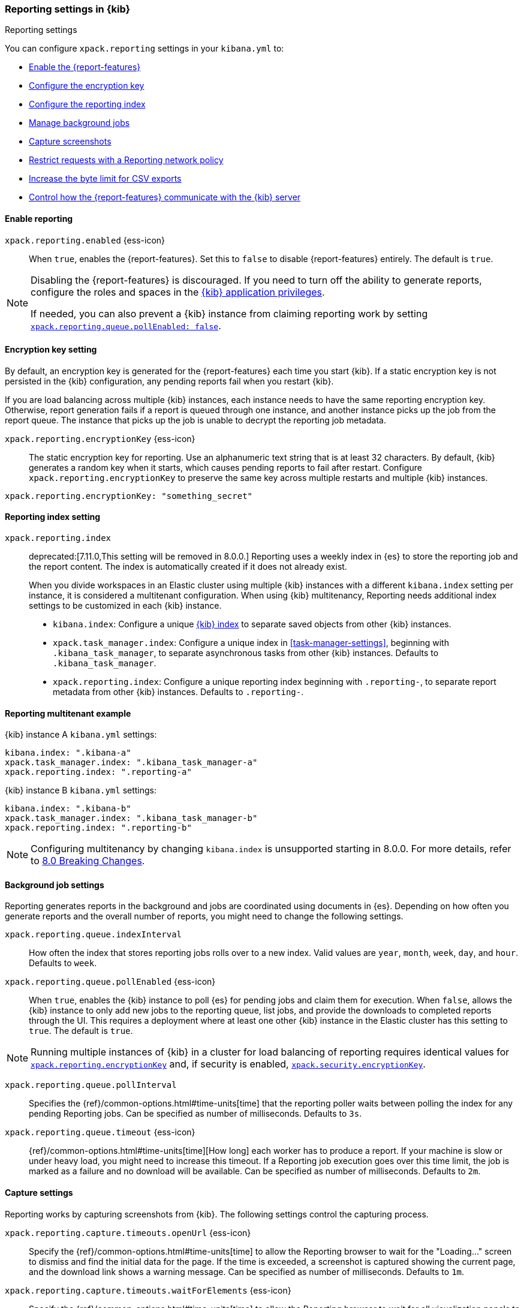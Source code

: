 [role="xpack"]
[[reporting-settings-kb]]
=== Reporting settings in {kib}
++++
<titleabbrev>Reporting settings</titleabbrev>
++++
:keywords: administrator, reference, setup, reporting
:description: A reference of the reporting settings administrators configure in kibana.yml.

You can configure `xpack.reporting` settings in your `kibana.yml` to:

* <<general-reporting-settings,Enable the {report-features}>>
* <<encryption-keys,Configure the encryption key>>
* <<report-indices,Configure the reporting index>>
* <<reporting-job-queue-settings,Manage background jobs>>
* <<reporting-capture-settings,Capture screenshots>>
* <<reporting-network-policy,Restrict requests with a Reporting network policy>>
* <<reporting-csv-settings,Increase the byte limit for CSV exports>>
* <<reporting-kibana-server-settings,Control how the {report-features} communicate with the {kib} server>>

[float]
[[general-reporting-settings]]
==== Enable reporting

[[xpack-enable-reporting]]`xpack.reporting.enabled` {ess-icon}::
When `true`, enables the {report-features}. Set this to `false` to disable {report-features} entirely. The default is `true`.

[NOTE]
============
Disabling the {report-features} is discouraged. If you need to turn off the ability to generate reports,
configure the roles and spaces in the <<grant-user-access, {kib} application privileges>>.

If needed, you can also prevent a {kib} instance from claiming reporting work by setting
<<xpack-reportingQueue-pollEnabled, `xpack.reporting.queue.pollEnabled: false`>>.
============

[float]
[[encryption-keys]]
==== Encryption key setting

By default, an encryption key is generated for the {report-features} each
time you start {kib}. If a static encryption key is not persisted in
the {kib} configuration, any pending reports fail when you restart {kib}.

If you are load balancing across multiple {kib} instances, each instance needs to have
the same reporting encryption key. Otherwise, report generation fails if a
report is queued through one instance, and another instance picks up the job
from the report queue. The instance that picks up the job is unable to decrypt the
reporting job metadata.

[[xpack-reporting-encryptionKey]] `xpack.reporting.encryptionKey` {ess-icon}::
The static encryption key for reporting. Use an alphanumeric text string that is at least 32 characters. By default, {kib} generates a random key when it starts, which causes pending reports to fail after restart. Configure `xpack.reporting.encryptionKey` to preserve the same key across multiple restarts and multiple {kib} instances.

[source,yaml]
--------------------------------------------------------------------------------
xpack.reporting.encryptionKey: "something_secret"
--------------------------------------------------------------------------------

[float]
[[report-indices]]
==== Reporting index setting

`xpack.reporting.index`::
deprecated:[7.11.0,This setting will be removed in 8.0.0.] Reporting uses a weekly index in {es} to store the
reporting job and the report content. The index is automatically created if it does not already exist.
+
When you divide workspaces in an Elastic cluster using multiple {kib} instances with a different `kibana.index`
setting per instance, it is considered a multitenant configuration. When using {kib} multitenancy, Reporting
needs additional index settings to be customized in each {kib} instance.
+
- `kibana.index`: Configure a unique <<kibana-index, {kib} index>> to separate saved objects from other {kib} instances.
- `xpack.task_manager.index`: Configure a unique index in <<task-manager-settings>>, beginning with `.kibana_task_manager`, to separate asynchronous tasks from other {kib} instances. Defaults to `.kibana_task_manager`.
- `xpack.reporting.index`: Configure a unique reporting index beginning with `.reporting-`, to separate report metadata from other {kib} instances. Defaults to `.reporting-`.

[float]
[[reporting-multitenant-example]]
==== Reporting multitenant example
{kib} instance A `kibana.yml` settings:
[source,yaml]
--------------------------------------------------------------------------------
kibana.index: ".kibana-a"
xpack.task_manager.index: ".kibana_task_manager-a"
xpack.reporting.index: ".reporting-a"
--------------------------------------------------------------------------------
{kib} instance B `kibana.yml` settings:
[source,yaml]
--------------------------------------------------------------------------------
kibana.index: ".kibana-b"
xpack.task_manager.index: ".kibana_task_manager-b"
xpack.reporting.index: ".reporting-b"
--------------------------------------------------------------------------------

NOTE: Configuring multitenancy by changing `kibana.index` is unsupported starting in 8.0.0. For more details,
refer to https://ela.st/kbn-remove-legacy-multitenancy[8.0 Breaking Changes]. 

[float]
[[reporting-job-queue-settings]]
==== Background job settings

Reporting generates reports in the background and jobs are coordinated using documents
in {es}. Depending on how often you generate reports and the overall number of
reports, you might need to change the following settings.

`xpack.reporting.queue.indexInterval`::
How often the index that stores reporting jobs rolls over to a new index. Valid values are `year`, `month`, `week`, `day`, and `hour`. Defaults to `week`.

[[xpack-reportingQueue-pollEnabled]] `xpack.reporting.queue.pollEnabled` {ess-icon}::
When `true`, enables the {kib} instance to poll {es} for pending jobs and claim them for
execution. When `false`, allows the {kib} instance to only add new jobs to the reporting queue, list
jobs, and provide the downloads to completed reports through the UI. This requires a deployment where at least
one other {kib} instance in the Elastic cluster has this setting to `true`. The default is `true`.

NOTE: Running multiple instances of {kib} in a cluster for load balancing of
reporting requires identical values for <<xpack-reporting-encryptionKey, `xpack.reporting.encryptionKey`>> and, if
security is enabled, <<xpack-security-encryptionKey, `xpack.security.encryptionKey`>>.

`xpack.reporting.queue.pollInterval`:: 
Specifies the {ref}/common-options.html#time-units[time] that the reporting poller waits between polling the index for any pending Reporting jobs. Can be specified as number of milliseconds. Defaults to `3s`.

[[xpack-reporting-q-timeout]] `xpack.reporting.queue.timeout` {ess-icon}:: 
{ref}/common-options.html#time-units[time][How long] each worker has to produce a report. If your machine is slow or under heavy load, you might need to increase this timeout. If a Reporting job execution goes over this time limit, the job is marked as a failure and no download will be available. Can be specified as number of milliseconds. Defaults to `2m`.

[float]
[[reporting-capture-settings]]
==== Capture settings

Reporting works by capturing screenshots from {kib}. The following settings control the capturing process.

`xpack.reporting.capture.timeouts.openUrl` {ess-icon}:: 
Specify the {ref}/common-options.html#time-units[time] to allow the Reporting browser to wait for the "Loading..." screen to dismiss and find the initial data for the page. If the time is exceeded, a screenshot is captured showing the current page, and the download link shows a warning message. Can be specified as number of milliseconds. Defaults to `1m`.

`xpack.reporting.capture.timeouts.waitForElements` {ess-icon}::
 Specify the {ref}/common-options.html#time-units[time] to allow the Reporting browser to wait for all visualization panels to load on the page. If the time is exceeded, a screenshot is captured showing the current page, and the download link shows a warning message. Can be specified as number of milliseconds. Defaults to `30s`.

`xpack.reporting.capture.timeouts.renderComplete` {ess-icon}::
 Specify the {ref}/common-options.html#time-units[time] to allow the Reporting browser to wait for all visualizations to fetch and render the data. If the time is exceeded, a screenshot is captured showing the current page, and the download link shows a warning message. Can be specified as number of milliseconds. Defaults to `30s`.

NOTE: If any timeouts from `xpack.reporting.capture.timeouts.*` settings occur when
running a report job, Reporting will log the error and try to continue
capturing the page with a screenshot. As a result, a download will be
available, but there will likely be errors in the visualizations in the report.

`xpack.reporting.capture.maxAttempts` {ess-icon}:: 
If capturing a report fails for any reason, {kib} will re-attempt other reporting job, as many times as this setting. Defaults to `3`.

`xpack.reporting.capture.loadDelay`::
Specify the {ref}/common-options.html#time-units[amount of time] before taking a screenshot when visualizations are not evented. All visualizations that ship with {kib} are evented, so this setting should not have much effect. If you are seeing empty images instead of visualizations, try increasing this value. Defaults to `3s`.

[[xpack-reporting-browser]] `xpack.reporting.capture.browser.type` {ess-icon}::
Specifies the browser to use to capture screenshots. This setting exists for backward compatibility. The only valid option is `chromium`.

[float]
[[reporting-chromium-settings]]
==== Chromium settings

When <<xpack-reporting-browser, `xpack.reporting.capture.browser.type`>> is set to `chromium` (default) you can also specify the following settings.

`xpack.reporting.capture.browser.chromium.disableSandbox`::
It is recommended that you research the feasibility of enabling unprivileged user namespaces. An exception is if you are running {kib} in Docker because the container runs in a user namespace with the built-in seccomp/bpf filters. For more information, refer to <<reporting-chromium-sandbox>>. Defaults to `false` for all operating systems except Debian, Red Hat Linux, and CentOS, which use `true`.

`xpack.reporting.capture.browser.chromium.proxy.enabled`::
Enables the proxy for Chromium to use. When set to `true`, you must also specify the `xpack.reporting.capture.browser.chromium.proxy.server` setting. Defaults to `false`.

`xpack.reporting.capture.browser.chromium.proxy.server`::
The uri for the proxy server. Providing the username and password for the proxy server via the uri is not supported.

`xpack.reporting.capture.browser.chromium.proxy.bypass`::
An array of hosts that should not go through the proxy server and should use a direct connection instead. Examples of valid entries are "elastic.co", "*.elastic.co", ".elastic.co", ".elastic.co:5601".

[float]
[[reporting-network-policy]]
=== Network policy settings

To generate PDF reports, *Reporting* uses the Chromium browser to fully load the {kib} page on the server. This potentially involves sending requests to external hosts. For example, a request might go to an external image server to show a field formatted as an image, or to show an image in a Markdown visualization.

If the Chromium browser is asked to send a request that violates the network policy, *Reporting* stops processing the page before the request goes out, and the report is marked as a failure. Additional information about the event is in the {kib} server logs.

NOTE: {kib} installations are not designed to be publicly accessible over the internet. The Reporting network policy and other capabilities of the Elastic Stack security features do not change this condition.

`xpack.reporting.capture.networkPolicy`::
Capturing a screenshot from a {kib} page involves sending out requests for all the linked web assets. For example, a Markdown visualization can show an image from a remote server.

`xpack.reporting.capture.networkPolicy.enabled`::
When `false`, disables the *Reporting* network policy. Defaults to `true`.

`xpack.reporting.capture.networkPolicy.rules`::
A policy is specified as an array of objects that describe what to allow or deny based on a host or protocol. If a host or protocol is not specified, the rule matches any host or protocol.

The rule objects are evaluated sequentially from the beginning to the end of the array, and continue until there is a matching rule. If no rules allow a request, the request is denied.

[source,yaml]
-------------------------------------------------------
# Only allow requests to placeholder.com
xpack.reporting.capture.networkPolicy:
  rules: [ { allow: true, host: "placeholder.com" } ] 
-------------------------------------------------------

[source,yaml]
-------------------------------------------------------
# Only allow requests to https://placeholder.com 
xpack.reporting.capture.networkPolicy:
  rules: [ { allow: true, host: "placeholder.com", protocol: "https:" } ] 
-------------------------------------------------------

A final `allow` rule with no host or protocol allows all requests that are not explicitly denied:

[source,yaml]
-------------------------------------------------------
# Denies requests from http://placeholder.com, but anything else is allowed.
xpack.reporting.capture.networkPolicy:
  rules: [{ allow: false, host: "placeholder.com", protocol: "http:" }, { allow: true }];
-------------------------------------------------------

A network policy can be composed of multiple rules:

[source,yaml]
-------------------------------------------------------
# Allow any request to http://placeholder.com but for any other host, https is required
xpack.reporting.capture.networkPolicy
  rules: [
    { allow: true, host: "placeholder.com", protocol: "http:" },
    { allow: true, protocol: "https:" },
  ]
-------------------------------------------------------

[NOTE]
============
The `file:` protocol is always denied, even if no network policy is configured.
============

[float]
[[reporting-csv-settings]]
==== CSV settings

[[xpack-reporting-csv]] `xpack.reporting.csv.maxSizeBytes` {ess-icon}::
The maximum {ref}/common-options.html#byte-units[byte size] of a CSV file before being truncated. This setting exists to prevent large exports from causing performance and storage issues. Can be specified as number of bytes. Defaults to `10mb`.

[NOTE]
============
Setting `xpack.reporting.csv.maxSizeBytes` much larger than the default 10 MB limit has the potential to negatively affect the
performance of {kib} and your {es} cluster. There is no enforced maximum for this setting, but a reasonable maximum value depends
on multiple factors:

* The `http.max_content_length` setting in {es}.
* Network proxies, which are often configured by default to block large requests with a 413 error.
* The amount of memory available to the {kib} server, which limits the size of CSV data that must be held temporarily.

For information about {kib} memory limits, see <<production, using {kib} in a production environment>>.
============

`xpack.reporting.csv.scroll.size`::
Number of documents retrieved from {es} for each scroll iteration during a CSV export. Defaults to `500`.

`xpack.reporting.csv.scroll.duration`::
 Amount of {ref}/common-options.html#time-units[time] allowed before {kib} cleans the scroll context during a CSV export. Defaults to `30s`.

`xpack.reporting.csv.checkForFormulas`::
Enables a check that warns you when there's a potential formula involved in the output (=, -, +, and @ chars). See OWASP: https://www.owasp.org/index.php/CSV_Injection. Defaults to `true`.

`xpack.reporting.csv` `.enablePanelActionDownload`::
Enables CSV export from a saved search on a dashboard. This action is available in the dashboard panel menu for the saved search.
NOTE: This setting exists for backwards compatibility, but is unused and hardcoded to `true`. CSV export from a saved search on a dashboard is enabled when Reporting is enabled.

[float]
[[reporting-advanced-settings]]
==== Security settings

With Security enabled, Reporting has two forms of access control: each user can only access their own reports, and custom roles determine who has privilege to generate reports. When Reporting is configured with <<kibana-privileges, {kib} application privileges>>, you can control the spaces and applications where users are allowed to generate reports.

[NOTE]
============================================================================
The `xpack.reporting.roles` settings are for a deprecated system of access control in Reporting. Turning off this feature allows API Keys to generate reports, and allows reporting access through {kib} application privileges. We recommend you explicitly turn off reporting's deprecated access control feature by adding `xpack.reporting.roles.enabled: false` in kibana.yml. This will enable you to create custom roles that provide application privileges for reporting, as described in <<grant-user-access, granting users access to reporting>>.
============================================================================

[[xpack-reporting-roles-enabled]] `xpack.reporting.roles.enabled`::
deprecated:[7.14.0,The default for this setting will be `false` in an upcoming version of {kib}.] Sets access control to a set of assigned reporting roles, specified by `xpack.reporting.roles.allow`. Defaults to `true`.

`xpack.reporting.roles.allow`::
deprecated:[7.14.0] In addition to superusers, specifies the roles that can generate reports using the {ref}/security-api.html#security-role-apis[{es} role management APIs]. Requires `xpack.reporting.roles.enabled` to be `true`. Defaults to `[ "reporting_user" ]`.

[float]
[[reporting-kibana-server-settings]]
==== {kib} server settings

To generate screenshots for PNG and PDF reports, Reporting opens the {kib} web interface using a local
connection on the server. In most cases, using a local connection to the {kib} server presents no issue. If
you prefer the headless browser to connect to {kib} using a specific hostname, there are a number of
settings that allow the headless browser to connect to {kib} through a proxy, rather than directly.

[NOTE]
============
The `xpack.reporting.kibanaServer` settings are optional. Take caution when editing these settings. Adding
these settings can cause the {report-features} to fail. If report fail,
inspect the server logs. The full {kib} URL that Reporting is attempting to
  open is logged during report execution.
============

`xpack.reporting.kibanaServer.port`:: The port for accessing {kib}.port`>> value.

`xpack.reporting.kibanaServer.protocol`:: The protocol for accessing {kib}, typically `http` or `https`.

[[xpack-kibanaServer-hostname]] `xpack.reporting.kibanaServer.hostname`:: The hostname for accessing {kib}.

